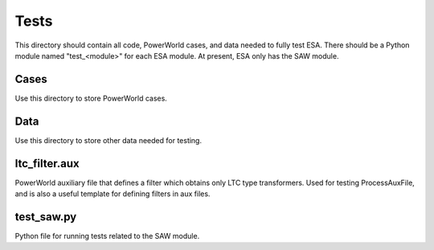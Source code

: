Tests
=====

This directory should contain all code, PowerWorld cases, and data
needed to fully test ESA. There should be a Python module named 
"test_<module>" for each ESA module. At present, ESA only has the 
SAW module.

Cases
-----

Use this directory to store PowerWorld cases.

Data
----

Use this directory to store other data needed for testing.

ltc_filter.aux
--------------

PowerWorld auxiliary file that defines a filter which obtains only LTC 
type transformers. Used for testing ProcessAuxFile, and is also a useful
template for defining filters in aux files.

test_saw.py
-----------

Python file for running tests related to the SAW module.